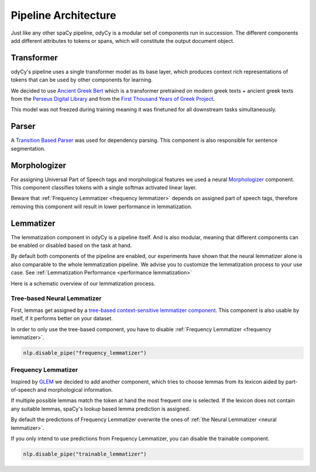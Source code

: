 .. _pipeline architecture:

Pipeline Architecture
=====================

Just like any other spaCy pipeline, odyCy is a modular set of components run in succession.
The different components add different attributes to tokens or spans, which will constitute the output document object.

.. image:: _static/pipeline.svg
   :width: 1000

Transformer
-----------

odyCy's pipeline uses a single transformer model as its base layer, which produces context rich representations of
tokens that can be used by other components for learning.

We decided to use `Ancient Greek Bert <https://github.com/pranaydeeps/Ancient-Greek-BERT>`_
which is a transformer pretrained on modern greek texts + ancient greek texts from the `Perseus Digital Library <https://github.com/PerseusDL/canonical-greekLit>`_
and from the `First Thousand Years of Greek Project <https://github.com/OpenGreekAndLatin/First1KGreek>`_.

This model was not freezed during training meaning it was finetuned for all downstream tasks simultaneously.

Parser
------
A `Transition Based Parser <https://spacy.io/api/architectures#TransitionBasedParser>`_ was used
for dependency parsing. This component is also responsible for sentence segmentation.

Morphologizer
-------------

For assigning Universal Part of Speech tags and morphological features
we used a neural `Morphologizer <https://spacy.io/api/morphologizer>`_ component.
This component classifies tokens with a single softmax activated linear layer.

Beware that :ref:`Frequency Lemmatizer <frequency lemmatizer>` depends on assigned part of speech tags,
therefore removing this component will result in lower performance in lemmatization.

.. _architecture lemmatization:

Lemmatizer
----------

The lemmatization component in odyCy is a pipeline itself.
And is also modular, meaning that different components can be enabled or disabled based on the task at hand.

By default both components of the pipeline are enabled, our experiments have shown that
the neural lemmatizer alone is also comparable to the whole lemmatization pipeline.
We advise you to customize the lemmatization process to your use case.
See :ref:`Lemmatization Performance <performance lemmatization>`

Here is a schematic overview of our lemmatization process.

.. image:: _static/lemmatization_pipeline.png
   :width: 1000
   :alt: Lemmatization pipeline

.. _neural lemmatizer:

Tree-based Neural Lemmatizer
~~~~~~~~~~~~~~~~~~~~~~~~~~~~

First, lemmas get assigned by a `tree-based context-sensitive lemmatizer component <https://spacy.io/api/edittreelemmatizer>`_.
This component is also usable by itself, if it performs better on your dataset.

In order to only use the tree-based component, you have to disable :ref:`Frequency Lemmatizer <frequency lemmatizer>`.

.. code:: python

   nlp.disable_pipe("frequency_lemmatizer")

.. _frequency lemmatizer:

Frequency Lemmatizer
~~~~~~~~~~~~~~~~~~~~

Inspired by `GLEM <https://github.com/GreekPerspective/glem>`_ we decided to add another component,
which tries to choose lemmas from its lexicon aided by part-of-speech and morphological information.

If multiple possible lemmas match the token at hand the most frequent one is selected.
If the lexicon does not contain any suitable lemmas, spaCy's lookup based lemma prediction is assigned.

By default the predictions of Frequency Lemmatizer overwrite the ones of :ref:`the Neural Lemmatizer <neural lemmatizer>`.

If you only intend to use predictions from Frequency Lemmatizer, you can disable the trainable component.

.. code:: python

   nlp.disable_pipe("trainable_lemmatizer")

